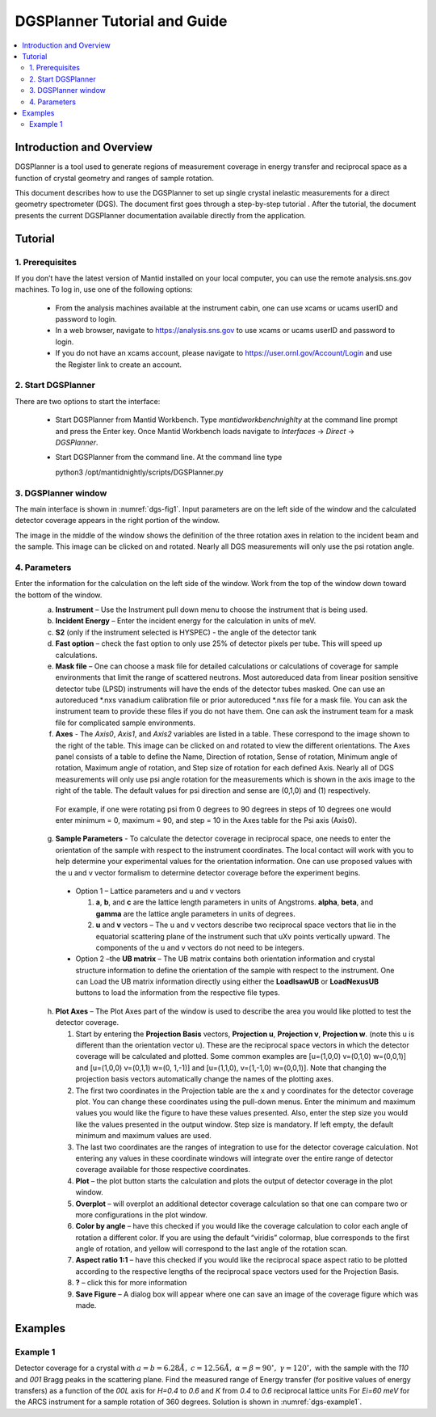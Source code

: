 .. _dgsplanner:

=============================
DGSPlanner Tutorial and Guide
=============================

.. contents::
  :local:

Introduction and Overview
+++++++++++++++++++++++++
DGSPlanner is a tool used to generate regions of measurement coverage 
in energy transfer and reciprocal space as a function of crystal geometry
and ranges of sample rotation. 

This document describes how to use the DGSPlanner to set up single crystal 
inelastic measurements for a direct geometry spectrometer (DGS).  
The document first goes through a step-by-step tutorial .  
After the tutorial, the document presents the current DGSPlanner 
documentation available directly from the application.

Tutorial
++++++++
    
1. Prerequisites
----------------

If you don’t have the latest version of Mantid installed on your local computer, you can use the remote analysis.sns.gov machines.
To log in, use one of the following options:

  * From the analysis machines available at the instrument cabin, one can use xcams or ucams userID and password to login.
  * In a web browser, navigate to https://analysis.sns.gov to use xcams or ucams userID and password to login.
  * If you do not have an xcams account, please navigate to https://user.ornl.gov/Account/Login and use the Register link to create an account. 
  


2. Start DGSPlanner
-------------------

There are two options to start the interface:

  * Start DGSPlanner from Mantid Workbench. Type `mantidworkbenchnighlty` at the command line prompt and press the Enter key.  Once Mantid Workbench loads navigate to `Interfaces` -> `Direct` -> `DGSPlanner`.
  * Start DGSPlanner from the command line. At the command line type

    python3 /opt/mantidnightly/scripts/DGSPlanner.py


3. DGSPlanner window
--------------------

.. plot_gui:: dgs_picture generate_picture dgs_planner_main.png
   :name: dgs-fig1
   :align: center

   DgsPlanner interface

The main interface is shown in :numref:`dgs-fig1`.  Input parameters are on the left side of the window and the calculated detector coverage appears in the right portion of the window.

The image in the middle of the window shows the definition of the three rotation axes in relation to the incident beam and the sample.  This image can be clicked on and rotated.  Nearly all DGS measurements will only use the psi rotation angle. 


4. Parameters 
-------------

Enter the information for the calculation on the left side of the window.  Work from the top of the window down toward the bottom of the window.
  a. **Instrument** – Use the Instrument pull down menu to choose the instrument that is being used.
  b. **Incident Energy** – Enter the incident energy for the calculation in units of meV.
  c. **S2** (only if the instrument selected is HYSPEC) - the angle of the detector tank
  d. **Fast option** – check the fast option to only use 25% of detector pixels per tube.  This will speed up calculations.
  e. **Mask file** – One can choose a mask file for detailed calculations or calculations of coverage for sample environments that limit the range of scattered neutrons.  Most autoreduced data from linear position sensitive detector tube (LPSD) instruments will have the ends of the detector tubes masked.  One can use an autoreduced \*.nxs vanadium calibration file or prior autoreduced \*.nxs file for a mask file.  You can ask the instrument team to provide these files if you do not have them.  One can ask the instrument team for a mask file for complicated sample environments.  
  f. **Axes**  - The *Axis0*, *Axis1*, and *Axis2* variables are listed in a table.  These correspond to the image shown to the right of the table.  This image can be clicked on and rotated to view the different orientations.   The Axes panel consists of a table to define the Name, Direction of rotation, Sense of rotation, Minimum angle of rotation, Maximum angle of rotation, and Step size of rotation for each defined Axis.  Nearly all of DGS measurements will only use psi angle rotation for the measurements which is shown in the axis image to the right of the table.  The default values for psi direction and sense are (0,1,0) and (1) respectively.

    For example, if one were rotating psi from 0 degrees to 90 degrees in steps of 10 degrees one would enter minimum = 0, maximum = 90, and step = 10 in the Axes table for the Psi axis (Axis0).

  g. **Sample Parameters** - To calculate the detector coverage in reciprocal space, one needs to enter the orientation of the sample with respect to the instrument coordinates.  The local contact will work with you to help determine your experimental values for the orientation information.  One can use proposed values with the u and v vector formalism to determine detector coverage before the experiment begins.
  
    * Option 1 – Lattice parameters and u and v vectors
    
      1. **a**, **b**, and **c** are the lattice length parameters in units of Angstroms.  **alpha**, **beta**, and **gamma** are the lattice angle parameters in units of degrees.
      2. **u** and **v** vectors – The u and v vectors describe two reciprocal space vectors that lie in the equatorial scattering plane of the instrument such that uXv points vertically upward.  The components of the u and v vectors do not need to be integers.

    * Option 2 –the **UB matrix** – The UB matrix contains both orientation information and crystal structure information to define the orientation of the sample with respect to the instrument.   One can Load the UB matrix information directly using either the **LoadIsawUB** or **LoadNexusUB** buttons to load the information from the respective file types.

  h. **Plot Axes** – The Plot Axes part of the window is used to describe the area you would like plotted to test the detector coverage.   

     1. Start by entering the **Projection Basis** vectors, **Projection u**, **Projection v**, **Projection w**.  (note this u is different than the orientation vector u).  These are the reciprocal space vectors in which the detector coverage will be calculated and plotted.  Some common examples are [u=(1,0,0) v=(0,1,0) w=(0,0,1)] and [u=(1,0,0) v=(0,1,1) w=(0, 1,-1)] and [u=(1,1,0), v=(1,-1,0) w=(0,0,1)]. Note that changing the projection basis vectors automatically change the names of the plotting axes.
     2. The first two coordinates in the Projection table are the x and y coordinates for the detector coverage plot.  You can change these coordinates using the pull-down menus.  Enter the minimum and maximum values you would like the figure to have these values presented.  Also, enter the step size you would like the values presented in the output window. Step size is mandatory. If left empty, the default minimum and maximum values are used.
     3. The last two coordinates are the ranges of integration to use for the detector coverage calculation.  Not entering any values in these coordinate windows will integrate over the entire range of detector coverage available for those respective coordinates.
     4. **Plot** – the plot button starts the calculation and plots the output of detector coverage in the plot window.
     5. **Overplot** – will overplot an additional detector coverage calculation so that one can compare two or more configurations in the plot window.
     6. **Color by angle** – have this checked if you would like the coverage calculation to color each angle of rotation a different color.  If you are using the default  “viridis” colormap, blue corresponds to the first angle of rotation, and yellow will correspond to the last angle of the rotation scan.
     7. **Aspect ratio 1:1** – have this checked if you would like the reciprocal space aspect ratio to be plotted according to the respective lengths of the reciprocal space vectors used for the Projection Basis.
     8. **?** – click this for more information
     9. **Save Figure** – A dialog box will appear where one can save an image of the coverage figure which was made.


Examples
++++++++
Example 1
---------
Detector coverage for a crystal with :math:`a=b=6.28 \AA,` :math:`c= 12.56\AA,` :math:`\alpha=\beta=90^\circ,` :math:`\gamma=120^\circ,` with the sample with the `110` and `001` Bragg peaks in the scattering plane.  Find the measured range of Energy transfer (for positive values of energy transfers) as a function of the `00L` axis for `H=0.4` to `0.6` and `K` from `0.4` to `0.6` reciprocal lattice units For `Ei=60 meV` for the ARCS instrument for a sample rotation of 360 degrees. Solution is shown in :numref:`dgs-example1`.

.. plot_gui:: dgs_picture generate_picture dgs_planner_example1.png
   :name: dgs-example1
   :align: center
   :function_parameters: {"Instrument":"ARCS", "Ei":60, "psi_min":0, "psi_max":360, "psi_step":10.0, "a":6.28, "b":6.28, "c":12.56, "gamma":120, "u":"1,1,0", "v":"0,0,1", "e_min":0, "e_max":60, "proj_u_min":0.4,  "proj_u_max":0.6, "proj_v_min":0.4,  "proj_v_max":0.6, "dimension_order":[2,3,0,1]}

   Solution to Example 1. Note that the step size used for the Psi rotation in the example is set to a 10 degree step.  This is so that one can get a sense of the range of coverage without having to calculate the detector trajectories for every individual angle of the rotation.





